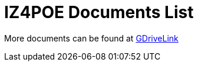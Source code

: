 = IZ4POE Documents List

More documents can be found at https://drive.google.com/drive/folders/1ecaZaQXCvoKEO25nynl6m56kjl1QtofU?usp=drive_link[GDriveLink, window=_blank]

